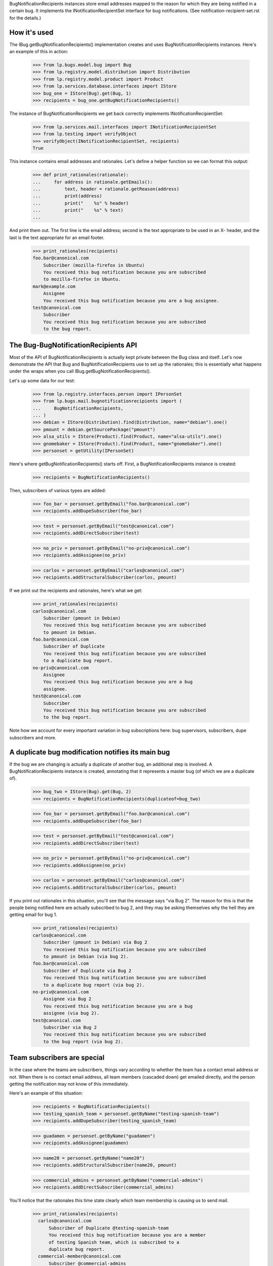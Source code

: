 
BugNotificationRecipients instances store email addresses mapped to the
reason for which they are being notified in a certain bug. It implements
the INotificationRecipientSet interface for bug notifications. (See
notification-recipient-set.rst for the details.)

How it's used
=============

The IBug.getBugNotificationRecipients() implementation creates and uses
BugNotificationRecipients instances. Here's an example of this in
action:

    >>> from lp.bugs.model.bug import Bug
    >>> from lp.registry.model.distribution import Distribution
    >>> from lp.registry.model.product import Product
    >>> from lp.services.database.interfaces import IStore
    >>> bug_one = IStore(Bug).get(Bug, 1)
    >>> recipients = bug_one.getBugNotificationRecipients()

The instance of BugNotificationRecipients we get back correctly
implements INotificationRecipientSet:

    >>> from lp.services.mail.interfaces import INotificationRecipientSet
    >>> from lp.testing import verifyObject
    >>> verifyObject(INotificationRecipientSet, recipients)
    True

This instance contains email addresses and rationales. Let's define a
helper function so we can format this output:

    >>> def print_rationales(rationale):
    ...     for address in rationale.getEmails():
    ...         text, header = rationale.getReason(address)
    ...         print(address)
    ...         print("    %s" % header)
    ...         print("    %s" % text)
    ...

And print them out. The first line is the email address; second is the
text appropriate to be used in an X- header, and the last is the text
appropriate for an email footer.

    >>> print_rationales(recipients)
    foo.bar@canonical.com
        Subscriber (mozilla-firefox in Ubuntu)
        You received this bug notification because you are subscribed
        to mozilla-firefox in Ubuntu.
    mark@example.com
        Assignee
        You received this bug notification because you are a bug assignee.
    test@canonical.com
        Subscriber
        You received this bug notification because you are subscribed
        to the bug report.

The Bug-BugNotificationRecipients API
=====================================

Most of the API of BugNotificationRecipients is actually kept private
between the Bug class and itself. Let's now demonstrate the API that Bug
and BugNotificationRecipients use to set up the rationales; this is
essentially what happens under the wraps when you call
IBug.getBugNotificationRecipients().

Let's up some data for our test:

    >>> from lp.registry.interfaces.person import IPersonSet
    >>> from lp.bugs.mail.bugnotificationrecipients import (
    ...     BugNotificationRecipients,
    ... )
    >>> debian = IStore(Distribution).find(Distribution, name="debian").one()
    >>> pmount = debian.getSourcePackage("pmount")
    >>> alsa_utils = IStore(Product).find(Product, name="alsa-utils").one()
    >>> gnomebaker = IStore(Product).find(Product, name="gnomebaker").one()
    >>> personset = getUtility(IPersonSet)

Here's where getBugNotificationRecipients() starts off. First, a
BugNotificationRecipients instance is created:

    >>> recipients = BugNotificationRecipients()

Then, subscribers of various types are added:

    >>> foo_bar = personset.getByEmail("foo.bar@canonical.com")
    >>> recipients.addDupeSubscriber(foo_bar)

    >>> test = personset.getByEmail("test@canonical.com")
    >>> recipients.addDirectSubscriber(test)

    >>> no_priv = personset.getByEmail("no-priv@canonical.com")
    >>> recipients.addAssignee(no_priv)

    >>> carlos = personset.getByEmail("carlos@canonical.com")
    >>> recipients.addStructuralSubscriber(carlos, pmount)

If we print out the recipients and rationales, here's what we get:

    >>> print_rationales(recipients)
    carlos@canonical.com
        Subscriber (pmount in Debian)
        You received this bug notification because you are subscribed
        to pmount in Debian.
    foo.bar@canonical.com
        Subscriber of Duplicate
        You received this bug notification because you are subscribed
        to a duplicate bug report.
    no-priv@canonical.com
        Assignee
        You received this bug notification because you are a bug
        assignee.
    test@canonical.com
        Subscriber
        You received this bug notification because you are subscribed
        to the bug report.

Note how we account for every important variation in bug subscriptions
here: bug supervisors, subscribers, dupe subscribers and more.

A duplicate bug modification notifies its main bug
==================================================

If the bug we are changing is actually a duplicate of another bug, an
additional step is involved. A BugNotificationRecipients instance is
created, annotating that it represents a master bug (of which we are a
duplicate of).

    >>> bug_two = IStore(Bug).get(Bug, 2)
    >>> recipients = BugNotificationRecipients(duplicateof=bug_two)

    >>> foo_bar = personset.getByEmail("foo.bar@canonical.com")
    >>> recipients.addDupeSubscriber(foo_bar)

    >>> test = personset.getByEmail("test@canonical.com")
    >>> recipients.addDirectSubscriber(test)

    >>> no_priv = personset.getByEmail("no-priv@canonical.com")
    >>> recipients.addAssignee(no_priv)

    >>> carlos = personset.getByEmail("carlos@canonical.com")
    >>> recipients.addStructuralSubscriber(carlos, pmount)

If you print out rationales in this situation, you'll see that the
message says "via Bug 2". The reason for this is that the people being
notified here are actually subscribed to bug 2, and they may be asking
themselves why the hell they are getting email for bug 1.

    >>> print_rationales(recipients)
    carlos@canonical.com
        Subscriber (pmount in Debian) via Bug 2
        You received this bug notification because you are subscribed
        to pmount in Debian (via bug 2).
    foo.bar@canonical.com
        Subscriber of Duplicate via Bug 2
        You received this bug notification because you are subscribed
        to a duplicate bug report (via bug 2).
    no-priv@canonical.com
        Assignee via Bug 2
        You received this bug notification because you are a bug
        assignee (via bug 2).
    test@canonical.com
        Subscriber via Bug 2
        You received this bug notification because you are subscribed
        to the bug report (via bug 2).

Team subscribers are special
============================

In the case where the teams are subscribers, things vary according to
whether the team has a contact email address or not. When there is no
contact email address, all team members (cascaded down) get emailed
directly, and the person getting the notification may not know of this
immediately.

Here's an example of this situation:

    >>> recipients = BugNotificationRecipients()
    >>> testing_spanish_team = personset.getByName("testing-spanish-team")
    >>> recipients.addDupeSubscriber(testing_spanish_team)

    >>> guadamen = personset.getByName("guadamen")
    >>> recipients.addAssignee(guadamen)

    >>> name20 = personset.getByName("name20")
    >>> recipients.addStructuralSubscriber(name20, pmount)

    >>> commercial_admins = personset.getByName("commercial-admins")
    >>> recipients.addDirectSubscriber(commercial_admins)

You'll notice that the rationales this time state clearly which team
membership is causing us to send mail.

    >>> print_rationales(recipients)
      carlos@canonical.com
          Subscriber of Duplicate @testing-spanish-team
          You received this bug notification because you are a member
          of testing Spanish team, which is subscribed to a
          duplicate bug report.
      commercial-member@canonical.com
          Subscriber @commercial-admins
          You received this bug notification because you are a member
          of Commercial Subscription Admins, which is subscribed to the
          bug report.
      foo.bar@canonical.com
          Subscriber of Duplicate @testing-spanish-team
          You received this bug notification because you are a member
          of testing Spanish team, which is subscribed to a
          duplicate bug report.
      kurem@debian.cz
          Subscriber of Duplicate @testing-spanish-team
          You received this bug notification because you are a member
          of testing Spanish team, which is subscribed to a
          duplicate bug report.
      mark@example.com
          Subscriber of Duplicate @testing-spanish-team
          You received this bug notification because you are a member
          of testing Spanish team, which is subscribed to a
          duplicate bug report.
      support@ubuntu.com
          Assignee @guadamen
          You received this bug notification because you are a member
          of GuadaMen, which is a bug assignee.
      test@canonical.com
          Subscriber (pmount in Debian) @name20
          You received this bug notification because you are a member
          of Warty Security Team, which is subscribed to pmount in
          Debian.
      tsukimi@quaqua.net
          Subscriber of Duplicate @testing-spanish-team
          You received this bug notification because you are a member
          of testing Spanish team, which is subscribed to a
          duplicate bug report.

This doesn't help the end-user too much if they're a member of this team
indirectly (for instance, if they're a member of a team which is in turn a
member of another team); however, in that case, the user can still visit
the team page and see the membership graph directly. This may be worth
fixing in the future.

First impressions stick
=======================

Another important property of BugNotificationRecipients is that the
first rationale presented to it is the one that is presented -- even if
the recipient has multiple reasons for which they might be emailed. Here's
a pathological example:

    >>> recipients = BugNotificationRecipients()
    >>> recipients.addDirectSubscriber(test)
    >>> recipients.addAssignee(test)
    >>> recipients.addDirectSubscriber(foo_bar)

This guy is emailed because they're a direct subscriber, an assignee and an
upstream registrant. However, if we ask the rationales instance:

    >>> print_rationales(recipients)
    foo.bar@canonical.com
        Subscriber
        You received this bug notification because you are subscribed
        to the bug report.
    test@canonical.com
        Subscriber
        You received this bug notification because you are subscribed
        to the bug report.

Only the first rationale is presented. This is the case even if we
update this set of recipients with another one:

    >>> recipients2 = BugNotificationRecipients()
    >>> recipients2.addDupeSubscriber(test)
    >>> recipients2.update(recipients)

The rationales for test@canonical.com in the 'recipients' instance just
don't matter:

    >>> print_rationales(recipients2)
    foo.bar@canonical.com
        Subscriber
        You received this bug notification because you are subscribed
        to the bug report.
    test@canonical.com
        Subscriber of Duplicate
        You received this bug notification because you are subscribed
        to a duplicate bug report.

This may be seen as a limitation, but you don't want a 10-line rationale
footer for people who are central to Launchpad, so for now it's the way
it is.
